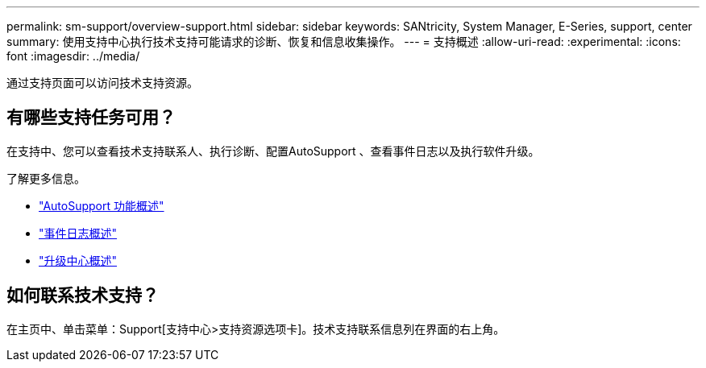 ---
permalink: sm-support/overview-support.html 
sidebar: sidebar 
keywords: SANtricity, System Manager, E-Series, support, center 
summary: 使用支持中心执行技术支持可能请求的诊断、恢复和信息收集操作。 
---
= 支持概述
:allow-uri-read: 
:experimental: 
:icons: font
:imagesdir: ../media/


[role="lead"]
通过支持页面可以访问技术支持资源。



== 有哪些支持任务可用？

在支持中、您可以查看技术支持联系人、执行诊断、配置AutoSupport 、查看事件日志以及执行软件升级。

了解更多信息。

* link:autosupport-feature-overview.html["AutoSupport 功能概述"]
* link:overview-event-log.html["事件日志概述"]
* link:overview-upgrade-center.html["升级中心概述"]




== 如何联系技术支持？

在主页中、单击菜单：Support[支持中心>支持资源选项卡]。技术支持联系信息列在界面的右上角。
